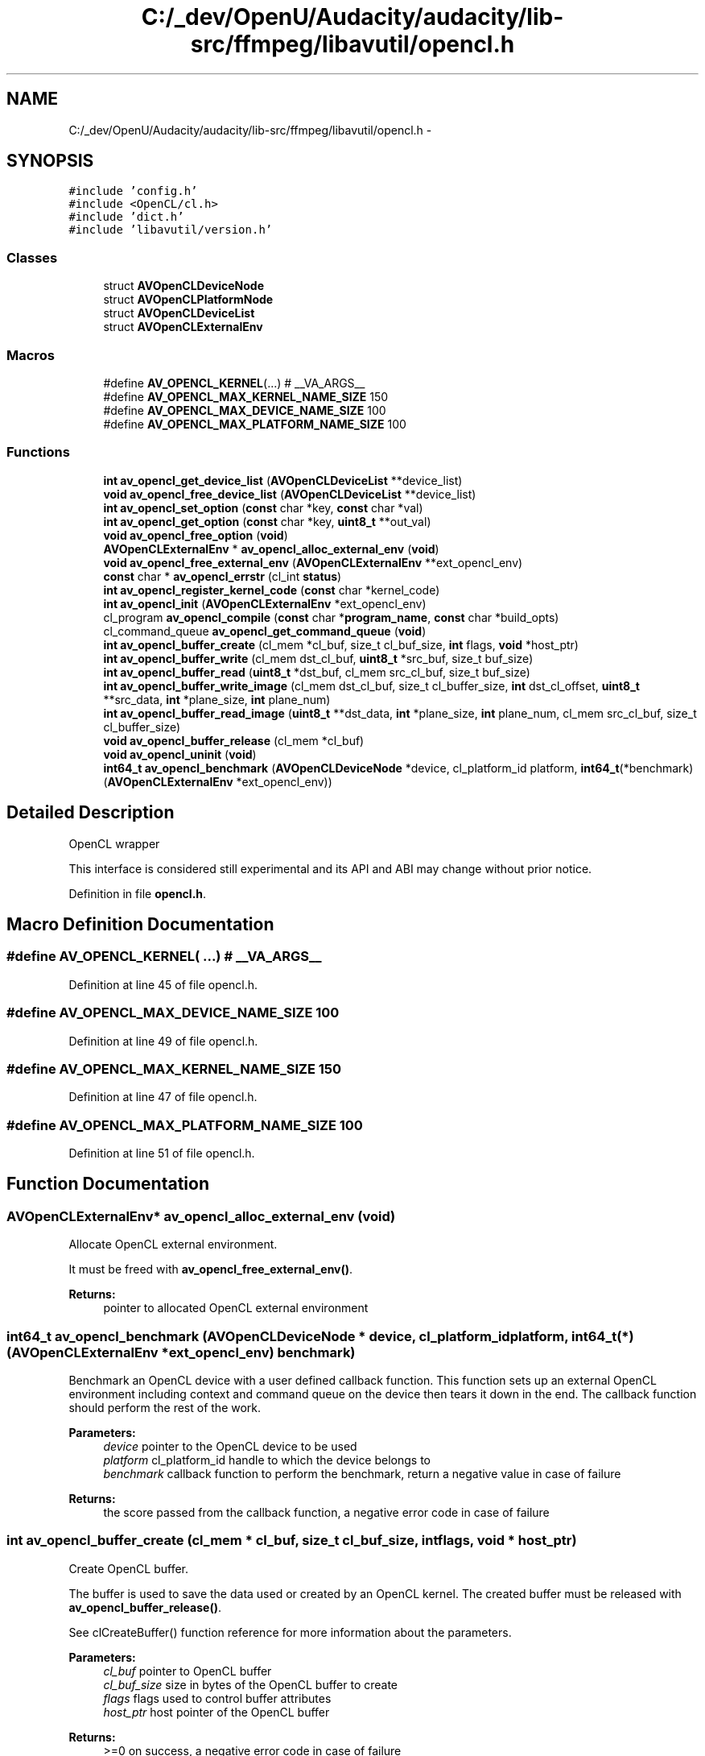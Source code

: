 .TH "C:/_dev/OpenU/Audacity/audacity/lib-src/ffmpeg/libavutil/opencl.h" 3 "Thu Apr 28 2016" "Audacity" \" -*- nroff -*-
.ad l
.nh
.SH NAME
C:/_dev/OpenU/Audacity/audacity/lib-src/ffmpeg/libavutil/opencl.h \- 
.SH SYNOPSIS
.br
.PP
\fC#include 'config\&.h'\fP
.br
\fC#include <OpenCL/cl\&.h>\fP
.br
\fC#include 'dict\&.h'\fP
.br
\fC#include 'libavutil/version\&.h'\fP
.br

.SS "Classes"

.in +1c
.ti -1c
.RI "struct \fBAVOpenCLDeviceNode\fP"
.br
.ti -1c
.RI "struct \fBAVOpenCLPlatformNode\fP"
.br
.ti -1c
.RI "struct \fBAVOpenCLDeviceList\fP"
.br
.ti -1c
.RI "struct \fBAVOpenCLExternalEnv\fP"
.br
.in -1c
.SS "Macros"

.in +1c
.ti -1c
.RI "#define \fBAV_OPENCL_KERNEL\fP(\&.\&.\&.)   # __VA_ARGS__"
.br
.ti -1c
.RI "#define \fBAV_OPENCL_MAX_KERNEL_NAME_SIZE\fP   150"
.br
.ti -1c
.RI "#define \fBAV_OPENCL_MAX_DEVICE_NAME_SIZE\fP   100"
.br
.ti -1c
.RI "#define \fBAV_OPENCL_MAX_PLATFORM_NAME_SIZE\fP   100"
.br
.in -1c
.SS "Functions"

.in +1c
.ti -1c
.RI "\fBint\fP \fBav_opencl_get_device_list\fP (\fBAVOpenCLDeviceList\fP **device_list)"
.br
.ti -1c
.RI "\fBvoid\fP \fBav_opencl_free_device_list\fP (\fBAVOpenCLDeviceList\fP **device_list)"
.br
.ti -1c
.RI "\fBint\fP \fBav_opencl_set_option\fP (\fBconst\fP char *key, \fBconst\fP char *val)"
.br
.ti -1c
.RI "\fBint\fP \fBav_opencl_get_option\fP (\fBconst\fP char *key, \fBuint8_t\fP **out_val)"
.br
.ti -1c
.RI "\fBvoid\fP \fBav_opencl_free_option\fP (\fBvoid\fP)"
.br
.ti -1c
.RI "\fBAVOpenCLExternalEnv\fP * \fBav_opencl_alloc_external_env\fP (\fBvoid\fP)"
.br
.ti -1c
.RI "\fBvoid\fP \fBav_opencl_free_external_env\fP (\fBAVOpenCLExternalEnv\fP **ext_opencl_env)"
.br
.ti -1c
.RI "\fBconst\fP char * \fBav_opencl_errstr\fP (cl_int \fBstatus\fP)"
.br
.ti -1c
.RI "\fBint\fP \fBav_opencl_register_kernel_code\fP (\fBconst\fP char *kernel_code)"
.br
.ti -1c
.RI "\fBint\fP \fBav_opencl_init\fP (\fBAVOpenCLExternalEnv\fP *ext_opencl_env)"
.br
.ti -1c
.RI "cl_program \fBav_opencl_compile\fP (\fBconst\fP char *\fBprogram_name\fP, \fBconst\fP char *build_opts)"
.br
.ti -1c
.RI "cl_command_queue \fBav_opencl_get_command_queue\fP (\fBvoid\fP)"
.br
.ti -1c
.RI "\fBint\fP \fBav_opencl_buffer_create\fP (cl_mem *cl_buf, size_t cl_buf_size, \fBint\fP flags, \fBvoid\fP *host_ptr)"
.br
.ti -1c
.RI "\fBint\fP \fBav_opencl_buffer_write\fP (cl_mem dst_cl_buf, \fBuint8_t\fP *src_buf, size_t buf_size)"
.br
.ti -1c
.RI "\fBint\fP \fBav_opencl_buffer_read\fP (\fBuint8_t\fP *dst_buf, cl_mem src_cl_buf, size_t buf_size)"
.br
.ti -1c
.RI "\fBint\fP \fBav_opencl_buffer_write_image\fP (cl_mem dst_cl_buf, size_t cl_buffer_size, \fBint\fP dst_cl_offset, \fBuint8_t\fP **src_data, \fBint\fP *plane_size, \fBint\fP plane_num)"
.br
.ti -1c
.RI "\fBint\fP \fBav_opencl_buffer_read_image\fP (\fBuint8_t\fP **dst_data, \fBint\fP *plane_size, \fBint\fP plane_num, cl_mem src_cl_buf, size_t cl_buffer_size)"
.br
.ti -1c
.RI "\fBvoid\fP \fBav_opencl_buffer_release\fP (cl_mem *cl_buf)"
.br
.ti -1c
.RI "\fBvoid\fP \fBav_opencl_uninit\fP (\fBvoid\fP)"
.br
.ti -1c
.RI "\fBint64_t\fP \fBav_opencl_benchmark\fP (\fBAVOpenCLDeviceNode\fP *device, cl_platform_id platform, \fBint64_t\fP(*benchmark)(\fBAVOpenCLExternalEnv\fP *ext_opencl_env))"
.br
.in -1c
.SH "Detailed Description"
.PP 
OpenCL wrapper
.PP
This interface is considered still experimental and its API and ABI may change without prior notice\&. 
.PP
Definition in file \fBopencl\&.h\fP\&.
.SH "Macro Definition Documentation"
.PP 
.SS "#define AV_OPENCL_KERNEL( \&.\&.\&.)   # __VA_ARGS__"

.PP
Definition at line 45 of file opencl\&.h\&.
.SS "#define AV_OPENCL_MAX_DEVICE_NAME_SIZE   100"

.PP
Definition at line 49 of file opencl\&.h\&.
.SS "#define AV_OPENCL_MAX_KERNEL_NAME_SIZE   150"

.PP
Definition at line 47 of file opencl\&.h\&.
.SS "#define AV_OPENCL_MAX_PLATFORM_NAME_SIZE   100"

.PP
Definition at line 51 of file opencl\&.h\&.
.SH "Function Documentation"
.PP 
.SS "\fBAVOpenCLExternalEnv\fP* av_opencl_alloc_external_env (\fBvoid\fP)"
Allocate OpenCL external environment\&.
.PP
It must be freed with \fBav_opencl_free_external_env()\fP\&.
.PP
\fBReturns:\fP
.RS 4
pointer to allocated OpenCL external environment 
.RE
.PP

.SS "\fBint64_t\fP av_opencl_benchmark (\fBAVOpenCLDeviceNode\fP * device, cl_platform_id platform, \fBint64_t\fP(*)(\fBAVOpenCLExternalEnv\fP *ext_opencl_env) benchmark)"
Benchmark an OpenCL device with a user defined callback function\&. This function sets up an external OpenCL environment including context and command queue on the device then tears it down in the end\&. The callback function should perform the rest of the work\&.
.PP
\fBParameters:\fP
.RS 4
\fIdevice\fP pointer to the OpenCL device to be used 
.br
\fIplatform\fP cl_platform_id handle to which the device belongs to 
.br
\fIbenchmark\fP callback function to perform the benchmark, return a negative value in case of failure 
.RE
.PP
\fBReturns:\fP
.RS 4
the score passed from the callback function, a negative error code in case of failure 
.RE
.PP

.SS "\fBint\fP av_opencl_buffer_create (cl_mem * cl_buf, size_t cl_buf_size, \fBint\fP flags, \fBvoid\fP * host_ptr)"
Create OpenCL buffer\&.
.PP
The buffer is used to save the data used or created by an OpenCL kernel\&. The created buffer must be released with \fBav_opencl_buffer_release()\fP\&.
.PP
See clCreateBuffer() function reference for more information about the parameters\&.
.PP
\fBParameters:\fP
.RS 4
\fIcl_buf\fP pointer to OpenCL buffer 
.br
\fIcl_buf_size\fP size in bytes of the OpenCL buffer to create 
.br
\fIflags\fP flags used to control buffer attributes 
.br
\fIhost_ptr\fP host pointer of the OpenCL buffer 
.RE
.PP
\fBReturns:\fP
.RS 4
>=0 on success, a negative error code in case of failure 
.RE
.PP

.SS "\fBint\fP av_opencl_buffer_read (\fBuint8_t\fP * dst_buf, cl_mem src_cl_buf, size_t buf_size)"
Read data from OpenCL buffer to memory buffer\&.
.PP
\fBParameters:\fP
.RS 4
\fIdst_buf\fP pointer to destination buffer (CPU memory) 
.br
\fIsrc_cl_buf\fP pointer to source OpenCL buffer 
.br
\fIbuf_size\fP size in bytes of the source and destination buffers 
.RE
.PP
\fBReturns:\fP
.RS 4
>=0 on success, a negative error code in case of failure 
.RE
.PP

.SS "\fBint\fP av_opencl_buffer_read_image (\fBuint8_t\fP ** dst_data, \fBint\fP * plane_size, \fBint\fP plane_num, cl_mem src_cl_buf, size_t cl_buffer_size)"
Read image data from OpenCL buffer\&.
.PP
\fBParameters:\fP
.RS 4
\fIdst_data\fP array of pointers to destination plane buffers 
.br
\fIdst_plane_sizes\fP array of pointers to destination plane buffers 
.br
\fIdst_plane_num\fP number of destination image planes 
.br
\fIsrc_cl_buf\fP pointer to source OpenCL buffer 
.br
\fIsrc_cl_buf_size\fP size in bytes of OpenCL buffer 
.RE
.PP
\fBReturns:\fP
.RS 4
>=0 on success, a negative error code in case of failure 
.RE
.PP

.SS "\fBvoid\fP av_opencl_buffer_release (cl_mem * cl_buf)"
Release OpenCL buffer\&.
.PP
\fBParameters:\fP
.RS 4
\fIcl_buf\fP pointer to OpenCL buffer to release, which was previously filled with \fBav_opencl_buffer_create()\fP 
.RE
.PP

.SS "\fBint\fP av_opencl_buffer_write (cl_mem dst_cl_buf, \fBuint8_t\fP * src_buf, size_t buf_size)"
Write OpenCL buffer with data from src_buf\&.
.PP
\fBParameters:\fP
.RS 4
\fIdst_cl_buf\fP pointer to OpenCL destination buffer 
.br
\fIsrc_buf\fP pointer to source buffer 
.br
\fIbuf_size\fP size in bytes of the source and destination buffers 
.RE
.PP
\fBReturns:\fP
.RS 4
>=0 on success, a negative error code in case of failure 
.RE
.PP

.SS "\fBint\fP av_opencl_buffer_write_image (cl_mem dst_cl_buf, size_t cl_buffer_size, \fBint\fP dst_cl_offset, \fBuint8_t\fP ** src_data, \fBint\fP * plane_size, \fBint\fP plane_num)"
Write image data from memory to OpenCL buffer\&.
.PP
The source must be an array of pointers to image plane buffers\&.
.PP
\fBParameters:\fP
.RS 4
\fIdst_cl_buf\fP pointer to destination OpenCL buffer 
.br
\fIdst_cl_buf_size\fP size in bytes of OpenCL buffer 
.br
\fIdst_cl_buf_offset\fP the offset of the OpenCL buffer start position 
.br
\fIsrc_data\fP array of pointers to source plane buffers 
.br
\fIsrc_plane_sizes\fP array of sizes in bytes of the source plane buffers 
.br
\fIsrc_plane_num\fP number of source image planes 
.RE
.PP
\fBReturns:\fP
.RS 4
>=0 on success, a negative error code in case of failure 
.RE
.PP

.SS "cl_program av_opencl_compile (\fBconst\fP char * program_name, \fBconst\fP char * build_opts)"
compile specific OpenCL kernel source
.PP
\fBParameters:\fP
.RS 4
\fIprogram_name\fP pointer to a program name used for identification 
.br
\fIbuild_opts\fP pointer to a string that describes the preprocessor build options to be used for building the program 
.RE
.PP
\fBReturns:\fP
.RS 4
a cl_program object 
.RE
.PP

.SS "\fBconst\fP char* av_opencl_errstr (cl_int status)"
Get OpenCL error string\&.
.PP
\fBParameters:\fP
.RS 4
\fIstatus\fP OpenCL error code 
.RE
.PP
\fBReturns:\fP
.RS 4
OpenCL error string 
.RE
.PP

.SS "\fBvoid\fP av_opencl_free_device_list (\fBAVOpenCLDeviceList\fP ** device_list)"
Free OpenCL device list\&.
.PP
\fBParameters:\fP
.RS 4
\fIdevice_list\fP pointer to OpenCL environment device list created by \fBav_opencl_get_device_list()\fP 
.RE
.PP

.SS "\fBvoid\fP av_opencl_free_external_env (\fBAVOpenCLExternalEnv\fP ** ext_opencl_env)"
Free OpenCL external environment\&.
.PP
\fBParameters:\fP
.RS 4
\fIext_opencl_env\fP pointer to OpenCL external environment created by \fBav_opencl_alloc_external_env()\fP 
.RE
.PP

.SS "\fBvoid\fP av_opencl_free_option (\fBvoid\fP)"
Free option values of the global OpenCL context\&. 
.SS "cl_command_queue av_opencl_get_command_queue (\fBvoid\fP)"
get OpenCL command queue
.PP
\fBReturns:\fP
.RS 4
a cl_command_queue object 
.RE
.PP

.SS "\fBint\fP av_opencl_get_device_list (\fBAVOpenCLDeviceList\fP ** device_list)"
Get OpenCL device list\&.
.PP
It must be freed with \fBav_opencl_free_device_list()\fP\&.
.PP
\fBParameters:\fP
.RS 4
\fIdevice_list\fP pointer to OpenCL environment device list, should be released by \fBav_opencl_free_device_list()\fP
.RE
.PP
\fBReturns:\fP
.RS 4
>=0 on success, a negative error code in case of failure 
.RE
.PP

.SS "\fBint\fP av_opencl_get_option (\fBconst\fP char * key, \fBuint8_t\fP ** out_val)"
Get option value from the global OpenCL context\&.
.PP
\fBParameters:\fP
.RS 4
\fIkey\fP option key 
.br
\fIout_val\fP pointer to location where option value will be written, must be freed with \fBav_freep()\fP 
.RE
.PP
\fBReturns:\fP
.RS 4
>=0 on success, a negative error code in case of failure 
.RE
.PP
\fBSee also:\fP
.RS 4
\fBav_opencl_set_option()\fP 
.RE
.PP

.SS "\fBint\fP av_opencl_init (\fBAVOpenCLExternalEnv\fP * ext_opencl_env)"
Initialize the run time OpenCL environment
.PP
\fBParameters:\fP
.RS 4
\fIext_opencl_env\fP external OpenCL environment, created by an application program, ignored if set to NULL 
.RE
.PP
\fBReturns:\fP
.RS 4
>=0 on success, a negative error code in case of failure 
.RE
.PP

.SS "\fBint\fP av_opencl_register_kernel_code (\fBconst\fP char * kernel_code)"
Register kernel code\&.
.PP
The registered kernel code is stored in a global context, and compiled in the runtime environment when \fBav_opencl_init()\fP is called\&.
.PP
\fBParameters:\fP
.RS 4
\fIkernel_code\fP kernel code to be compiled in the OpenCL runtime environment 
.RE
.PP
\fBReturns:\fP
.RS 4
>=0 on success, a negative error code in case of failure 
.RE
.PP

.SS "\fBint\fP av_opencl_set_option (\fBconst\fP char * key, \fBconst\fP char * val)"
Set option in the global OpenCL context\&.
.PP
This options affect the operation performed by the next \fBav_opencl_init()\fP operation\&.
.PP
The currently accepted options are:
.IP "\(bu" 2
platform: set index of platform in device list
.IP "\(bu" 2
device: set index of device in device list
.PP
.PP
See reference 'OpenCL Specification Version: 1\&.2 chapter 5\&.6\&.4'\&.
.PP
\fBParameters:\fP
.RS 4
\fIkey\fP option key 
.br
\fIval\fP option value 
.RE
.PP
\fBReturns:\fP
.RS 4
>=0 on success, a negative error code in case of failure 
.RE
.PP
\fBSee also:\fP
.RS 4
\fBav_opencl_get_option()\fP 
.RE
.PP

.SS "\fBvoid\fP av_opencl_uninit (\fBvoid\fP)"
Release OpenCL environment\&.
.PP
The OpenCL environment is effectively released only if all the created kernels had been released with av_opencl_release_kernel()\&. 
.SH "Author"
.PP 
Generated automatically by Doxygen for Audacity from the source code\&.
